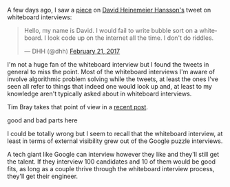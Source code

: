 #+BEGIN_COMMENT
.. title: Whiteboard interviews
.. slug: whiteboard-interviews
.. date: 2017-03-04 16:54:10 UTC-05:00
.. tags: cs, jobs, interviews, draft
.. category: 
.. link: 
.. description: 
.. type: text
#+END_COMMENT

A few days ago, I saw a [[https://theoutline.com/post/1166/programmers-are-confessing-their-coding-sins-to-protest-a-broken-job-interview-process%0A][piece]] on [[https://twitter.com/dhh][David Heinemeier Hansson's]] tweet on
whiteboard interviews:

#+BEGIN_html
<blockquote class="twitter-tweet" data-lang="en"><p lang="en" dir="ltr">Hello, my name is David. I would fail to write bubble sort on a whiteboard. I look code up on the internet all the time. I don&#39;t do riddles.</p>&mdash; DHH (@dhh) <a href="https://twitter.com/dhh/status/834146806594433025">February 21, 2017</a></blockquote>
<script async src="//platform.twitter.com/widgets.js" charset="utf-8"></script>
#+END_html

I'm not a huge fan of the whiteboard interview but I found the tweets
in general to miss the point. Most of the whiteboard interviews I'm
aware of involve algorithmic problem solving while the tweets, at
least the ones I've seen all refer to things that indeed one would
look up and, at least to my knowledge aren't typically asked about in
whiteboard interviews.

Tim Bray takes that point of view in a [[https://www.tbray.org/ongoing/When/201x/2017/03/04/Whiteboard-Interviews][recent post]].



good and bad parts here



I could be totally wrong but I seem to recall that the whiteboard
interview, at least in terms of external visibility grew out of the
Google puzzle interviews. 

A tech giant like Google can interview however they like and they'll
still get the talent. If they interview 100 candidates and 10 of them
would be good fits, as long as a couple thrive through the whiteboard
interview process, they'll get their engineer.
